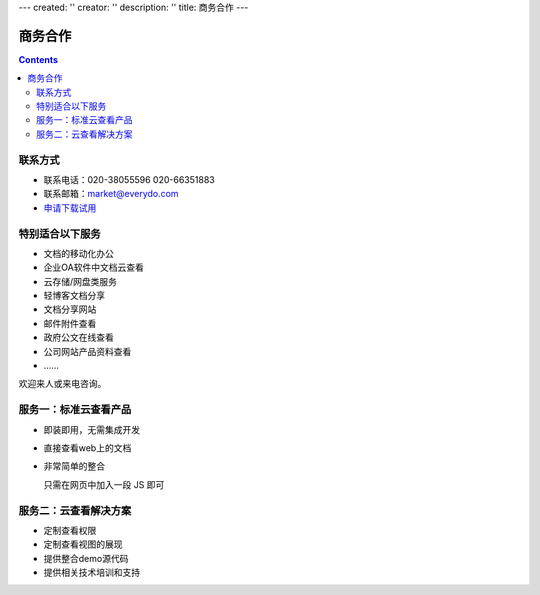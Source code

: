 ---
created: ''
creator: ''
description: ''
title: 商务合作
---


商务合作
=============

.. contents::

联系方式
----------

- 联系电话：020-38055596 020-66351883
- 联系邮箱：market@everydo.com
- `申请下载试用 <http://zopen.easydo.cn/default/sales/inquiry_form/@@@zopen.sales.survey>`__

特别适合以下服务
---------------------------------

- 文档的移动化办公
- 企业OA软件中文档云查看
- 云存储/网盘类服务
- 轻博客文档分享
- 文档分享网站
- 邮件附件查看
- 政府公文在线查看
- 公司网站产品资料查看
- ……

欢迎来人或来电咨询。


服务一：标准云查看产品
---------------------------------

- 即装即用，无需集成开发
- 直接查看web上的文档
- 非常简单的整合

  只需在网页中加入一段 JS 即可


服务二：云查看解决方案
---------------------------------

- 定制查看权限
- 定制查看视图的展现
- 提供整合demo源代码
- 提供相关技术培训和支持

